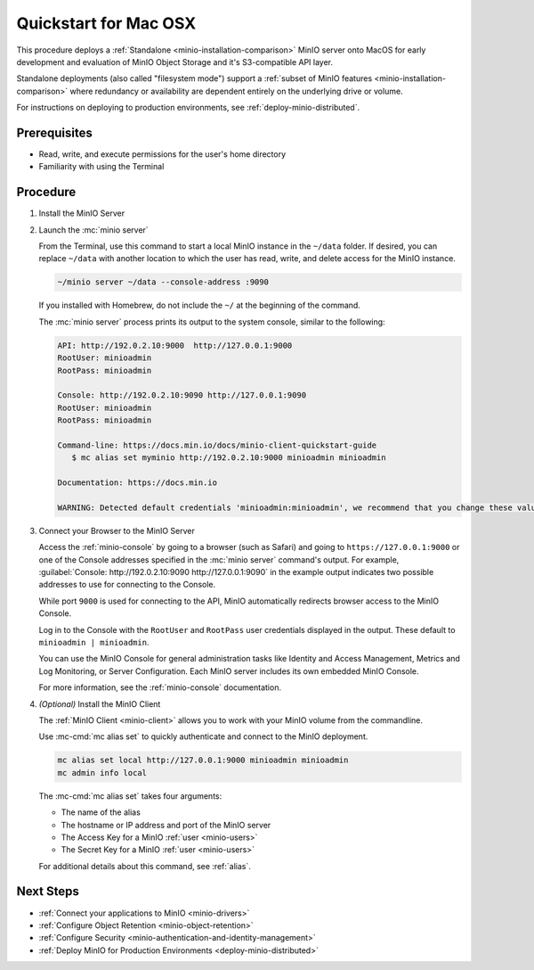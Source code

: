 .. _quickstart-macos:

=======================
Quickstart for Mac OSX
=======================

.. default-domain:: minio

.. |OS| replace:: MacOS

This procedure deploys a :ref:`Standalone <minio-installation-comparison>` MinIO server onto |OS| for early development and evaluation of MinIO Object Storage and it's S3-compatible API layer. 

Standalone deployments (also called "filesystem mode") support a :ref:`subset of MinIO features <minio-installation-comparison>` where redundancy or availability are dependent entirely on the underlying drive or volume.

For instructions on deploying to production environments, see :ref:`deploy-minio-distributed`.

Prerequisites
-------------

- Read, write, and execute permissions for the user's home directory
- Familiarity with using the Terminal

Procedure
---------

#. Install the MinIO Server

   .. tab-set::
   
      .. tab-item:: Homebrew

         Open a Terminal and run the following command to install the latest stable MinIO package using `Homebrew <https://brew.sh>`_.

         .. code-block:: shell
            :class: copyable

            brew install minio/stable/minio

         .. important::

            If you previously installed the MinIO server using ``brew install minio``, then we recommend that you reinstall from ``minio/stable/minio`` instead.

            .. code-block:: shell
               :class: copyable

               brew uninstall minio
               brew install minio/stable/minio

      .. tab-item:: Binary - arm64
         
         Open a Terminal, then use the following commands to download the standalone MinIO server for MacOS and make it executable.

            .. code-block:: shell
               :class: copyable

               curl -O https://dl.min.io/server/minio/release/darwin-arm64/minio
               chmod +x minio   

      .. tab-item:: Binary - amd64
         
         Open a Terminal, then use the following commands to download the standalone MinIO server for MacOS and make it executable.

            .. code-block:: shell
               :class: copyable

               curl -O https://dl.min.io/server/minio/release/darwin-amd64/minio
               chmod +x minio
 
#. Launch the :mc:`minio server`

   From the Terminal, use this command to start a local MinIO instance in the ``~/data`` folder.
   If desired, you can replace ``~/data`` with another location to which the user has read, write, and delete access for the MinIO instance.

   .. code-block:: shell
      :class: copyable

      ~/minio server ~/data --console-address :9090

   If you installed with Homebrew, do not include the ``~/`` at the beginning of the command.

   The :mc:`minio server` process prints its output to the system console, similar to the following:

   .. code-block:: shell

      API: http://192.0.2.10:9000  http://127.0.0.1:9000
      RootUser: minioadmin
      RootPass: minioadmin

      Console: http://192.0.2.10:9090 http://127.0.0.1:9090
      RootUser: minioadmin
      RootPass: minioadmin

      Command-line: https://docs.min.io/docs/minio-client-quickstart-guide
         $ mc alias set myminio http://192.0.2.10:9000 minioadmin minioadmin

      Documentation: https://docs.min.io

      WARNING: Detected default credentials 'minioadmin:minioadmin', we recommend that you change these values with 'MINIO_ROOT_USER' and 'MINIO_ROOT_PASSWORD' environment variables.

#. Connect your Browser to the MinIO Server

   Access the :ref:`minio-console` by going to a browser (such as Safari) and going to ``https://127.0.0.1:9000`` or one of the Console addresses specified in the :mc:`minio server` command's output.
   For example, :guilabel:`Console: http://192.0.2.10:9090 http://127.0.0.1:9090` in the example output indicates two possible addresses to use for connecting to the Console.

   While port ``9000`` is used for connecting to the API, MinIO automatically redirects browser access to the MinIO Console.

   Log in to the Console with the ``RootUser`` and ``RootPass`` user credentials displayed in the output.
   These default to ``minioadmin | minioadmin``.

   .. image:: /images/minio-console-login.png
      :width: 600px
      :alt: MinIO Console displaying login screen
      :align: center

   You can use the MinIO Console for general administration tasks like Identity and Access Management, Metrics and Log Monitoring, or Server Configuration. 
   Each MinIO server includes its own embedded MinIO Console.

   .. image:: /images/minio-console-buckets.png
      :width: 600px
      :alt: MinIO Console displaying bucket start screen
      :align: center

   For more information, see the :ref:`minio-console` documentation.

#. `(Optional)` Install the MinIO Client

   The :ref:`MinIO Client <minio-client>` allows you to work with your MinIO volume from the commandline.

   .. tab-set::

      .. tab-item:: Homebrew

         Run the following commands to install the latest stable MinIO Client package using `Homebrew <https://brew.sh>`_.

         .. code-block:: shell
            :class: copyable

            brew install minio/stable/mc

         To use the command, run 
         
         .. code-block::
            
            mc {command} {flag}

      .. tab-item:: Binary (arm64)

         Download the standalone MinIO server for MacOS and make it executable.
           
         .. code-block:: shell
            :class: copyable

            curl -O https://dl.min.io/client/mc/release/darwin-arm64/mc
            chmod +x mc
            sudo mv mc /usr/local/bin/mc
   
         To use the command, run 
         
         .. code-block:: shell
            
            mc {command} {flag}

      .. tab-item:: Binary (amd64)

         Download the standalone MinIO server for MacOS and make it executable.     

         .. code-block:: shell
            :class: copyable

            curl -O https://dl.min.io/client/mc/release/darwin-amd64/mc
            chmod +x mc
            sudo mv mc /usr/local/bin/mc

         To use the command, run 
         
         .. code-block:: shell
            
            mc {command} {flag}
            
   Use :mc-cmd:`mc alias set` to quickly authenticate and connect to the MinIO deployment.

   .. code-block:: shell
      :class: copyable

      mc alias set local http://127.0.0.1:9000 minioadmin minioadmin
      mc admin info local

   The :mc-cmd:`mc alias set` takes four arguments:

   - The name of the alias
   - The hostname or IP address and port of the MinIO server
   - The Access Key for a MinIO :ref:`user <minio-users>`
   - The Secret Key for a MinIO :ref:`user <minio-users>`

   For additional details about this command, see :ref:`alias`.

Next Steps
----------

- :ref:`Connect your applications to MinIO <minio-drivers>`
- :ref:`Configure Object Retention <minio-object-retention>`
- :ref:`Configure Security <minio-authentication-and-identity-management>`
- :ref:`Deploy MinIO for Production Environments <deploy-minio-distributed>`
